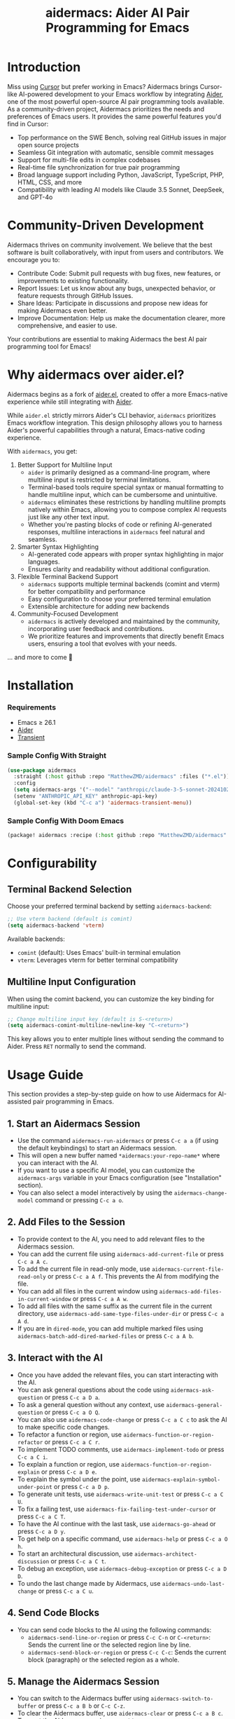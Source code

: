 #+TITLE: aidermacs: Aider AI Pair Programming for Emacs
#+OPTIONS: toc:2

* Introduction

Miss using [[https://cursor.sh][Cursor]] but prefer working in Emacs? Aidermacs brings Cursor-like AI-powered development to your Emacs workflow by integrating [[https://github.com/paul-gauthier/aider][Aider]], one of the most powerful open-source AI pair programming tools available. As a community-driven project, Aidermacs prioritizes the needs and preferences of Emacs users. It provides the same powerful features you'd find in Cursor:

- Top performance on the SWE Bench, solving real GitHub issues in major open source projects
- Seamless Git integration with automatic, sensible commit messages
- Support for multi-file edits in complex codebases
- Real-time file synchronization for true pair programming
- Broad language support including Python, JavaScript, TypeScript, PHP, HTML, CSS, and more
- Compatibility with leading AI models like Claude 3.5 Sonnet, DeepSeek, and GPT-4o

* Community-Driven Development

Aidermacs thrives on community involvement. We believe that the best software is built collaboratively, with input from users and contributors.  We encourage you to:

- Contribute Code:  Submit pull requests with bug fixes, new features, or improvements to existing functionality.
- Report Issues:  Let us know about any bugs, unexpected behavior, or feature requests through GitHub Issues.
- Share Ideas:  Participate in discussions and propose new ideas for making Aidermacs even better.
- Improve Documentation: Help us make the documentation clearer, more comprehensive, and easier to use.

Your contributions are essential to making Aidermacs the best AI pair programming tool for Emacs!

* Why aidermacs over aider.el?
Aidermacs begins as a fork of [[https://github.com/tninja/aider.el][aider.el]], created to offer a more Emacs-native experience while still integrating with [[https://github.com/paul-gauthier/aider][Aider]].

While =aider.el= strictly mirrors Aider's CLI behavior, =aidermacs= prioritizes Emacs workflow integration. This design philosophy allows you to harness Aider's powerful capabilities through a natural, Emacs-native coding experience.

With =aidermacs=, you get:

1. Better Support for Multiline Input
   - =aider= is primarily designed as a command-line program, where multiline input is restricted by terminal limitations.
   - Terminal-based tools require special syntax or manual formatting to handle multiline input, which can be cumbersome and unintuitive.
   - =aidermacs= eliminates these restrictions by handling multiline prompts natively within Emacs, allowing you to compose complex AI requests just like any other text input.
   - Whether you're pasting blocks of code or refining AI-generated responses, multiline interactions in =aidermacs= feel natural and seamless.

2. Smarter Syntax Highlighting
   - AI-generated code appears with proper syntax highlighting in major languages.
   - Ensures clarity and readability without additional configuration.

3. Flexible Terminal Backend Support
   - =aidermacs= supports multiple terminal backends (comint and vterm) for better compatibility and performance
   - Easy configuration to choose your preferred terminal emulation
   - Extensible architecture for adding new backends

4. Community-Focused Development
   - =aidermacs= is actively developed and maintained by the community, incorporating user feedback and contributions.
   - We prioritize features and improvements that directly benefit Emacs users, ensuring a tool that evolves with your needs.

... and more to come 🚀

* Installation

*** Requirements
- Emacs ≥ 26.1
- [[https://aider.chat/docs/install.html][Aider]]
- [[https://github.com/magit/transient][Transient]]

*** Sample Config With Straight
#+BEGIN_SRC emacs-lisp
(use-package aidermacs
  :straight (:host github :repo "MatthewZMD/aidermacs" :files ("*.el"))
  :config
  (setq aidermacs-args '("--model" "anthropic/claude-3-5-sonnet-20241022"))
  (setenv "ANTHROPIC_API_KEY" anthropic-api-key)
  (global-set-key (kbd "C-c a") 'aidermacs-transient-menu))
#+END_SRC

*** Sample Config With Doom Emacs
#+BEGIN_SRC emacs-lisp
(package! aidermacs :recipe (:host github :repo "MatthewZMD/aidermacs" :files ("*.el")))
#+END_SRC

* Configurability

** Terminal Backend Selection
Choose your preferred terminal backend by setting =aidermacs-backend=:

#+BEGIN_SRC emacs-lisp
;; Use vterm backend (default is comint)
(setq aidermacs-backend 'vterm)
#+END_SRC

Available backends:
- =comint= (default): Uses Emacs' built-in terminal emulation
- =vterm=: Leverages vterm for better terminal compatibility

** Multiline Input Configuration
When using the comint backend, you can customize the key binding for multiline input:

#+BEGIN_SRC emacs-lisp
;; Change multiline input key (default is S-<return>)
(setq aidermacs-comint-multiline-newline-key "C-<return>")
#+END_SRC

This key allows you to enter multiple lines without sending the command to Aider. Press =RET= normally to send the command.


* Usage Guide

This section provides a step-by-step guide on how to use Aidermacs for AI-assisted pair programming in Emacs.

** 1. Start an Aidermacs Session

- Use the command =aidermacs-run-aidermacs= or press =C-c a a= (if using the default keybindings) to start an Aidermacs session.
- This will open a new buffer named =*aidermacs:your-repo-name*= where you can interact with the AI.
- If you want to use a specific AI model, you can customize the =aidermacs-args= variable in your Emacs configuration (see "Installation" section).
- You can also select a model interactively by using the =aidermacs-change-model= command or pressing =C-c a o=.

** 2. Add Files to the Session

- To provide context to the AI, you need to add relevant files to the Aidermacs session.
- You can add the current file using =aidermacs-add-current-file= or press =C-c a A c=.
- To add the current file in read-only mode, use =aidermacs-current-file-read-only= or press =C-c a A f=. This prevents the AI from modifying the file.
- You can add all files in the current window using =aidermacs-add-files-in-current-window= or press =C-c a A w=.
- To add all files with the same suffix as the current file in the current directory, use =aidermacs-add-same-type-files-under-dir= or press =C-c a A d=.
- If you are in =dired-mode=, you can add multiple marked files using =aidermacs-batch-add-dired-marked-files= or press =C-c a A b=.

** 3. Interact with the AI

- Once you have added the relevant files, you can start interacting with the AI.
- You can ask general questions about the code using =aidermacs-ask-question= or press =C-c a D a=.
- To ask a general question without any context, use =aidermacs-general-question= or press =C-c a O Q=.
- You can also use =aidermacs-code-change= or press =C-c a C c= to ask the AI to make specific code changes.
- To refactor a function or region, use =aidermacs-function-or-region-refactor= or press =C-c a C r=.
- To implement TODO comments, use =aidermacs-implement-todo= or press =C-c a C i=.
- To explain a function or region, use =aidermacs-function-or-region-explain= or press =C-c a D e=.
- To explain the symbol under the point, use =aidermacs-explain-symbol-under-point= or press =C-c a D p=.
- To generate unit tests, use =aidermacs-write-unit-test= or press =C-c a C U=.
- To fix a failing test, use =aidermacs-fix-failing-test-under-cursor= or press =C-c a C T=.
- To have the AI continue with the last task, use =aidermacs-go-ahead= or press =C-c a D y=.
- To get help on a specific command, use =aidermacs-help= or press =C-c a O h=.
- To start an architectural discussion, use =aidermacs-architect-discussion= or press =C-c a C t=.
- To debug an exception, use =aidermacs-debug-exception= or press =C-c a D D=.
- To undo the last change made by Aidermacs, use =aidermacs-undo-last-change= or press =C-c a C u=.

** 4. Send Code Blocks

- You can send code blocks to the AI using the following commands:
  - =aidermacs-send-line-or-region= or press =C-c C-n= or =C-<return>=: Sends the current line or the selected region line by line.
  - =aidermacs-send-block-or-region= or press =C-c C-c=: Sends the current block (paragraph) or the selected region as a whole.

** 5. Manage the Aidermacs Session

- You can switch to the Aidermacs buffer using =aidermacs-switch-to-buffer= or press =C-c a B b= or =C-c C-z=.
- To clear the Aidermacs buffer, use =aidermacs-clear= or press =C-c a B c=.
- To reset the Aidermacs session, use =aidermacs-reset= or press =C-c a B s=.
- To exit the Aidermacs session, use =aidermacs-exit= or press =C-c a B x=.

** 6. Prompt Files

- You can create a prompt file in the root of your Git repository to store frequently used prompts.
- Use the command =aidermacs-open-prompt-file= or press =C-c a O p= to open the prompt file.
- The prompt file is a plain text file where you can write your prompts.
- Each line in the prompt file is treated as a separate prompt.
- You can use the keybindings defined in =aidermacs-minor-mode-map= to send prompts from the prompt file to the Aidermacs session.

** 7. Keybindings

- Aidermacs provides a transient menu with keybindings for all available commands.
- To open the transient menu, use the command =aidermacs-transient-menu= or press =C-c a=.
- The transient menu shows the available commands and their corresponding keybindings.
- You can customize the keybindings in your Emacs configuration.

By following these steps, you can effectively use Aidermacs to enhance your Emacs workflow with AI-powered pair programming.
